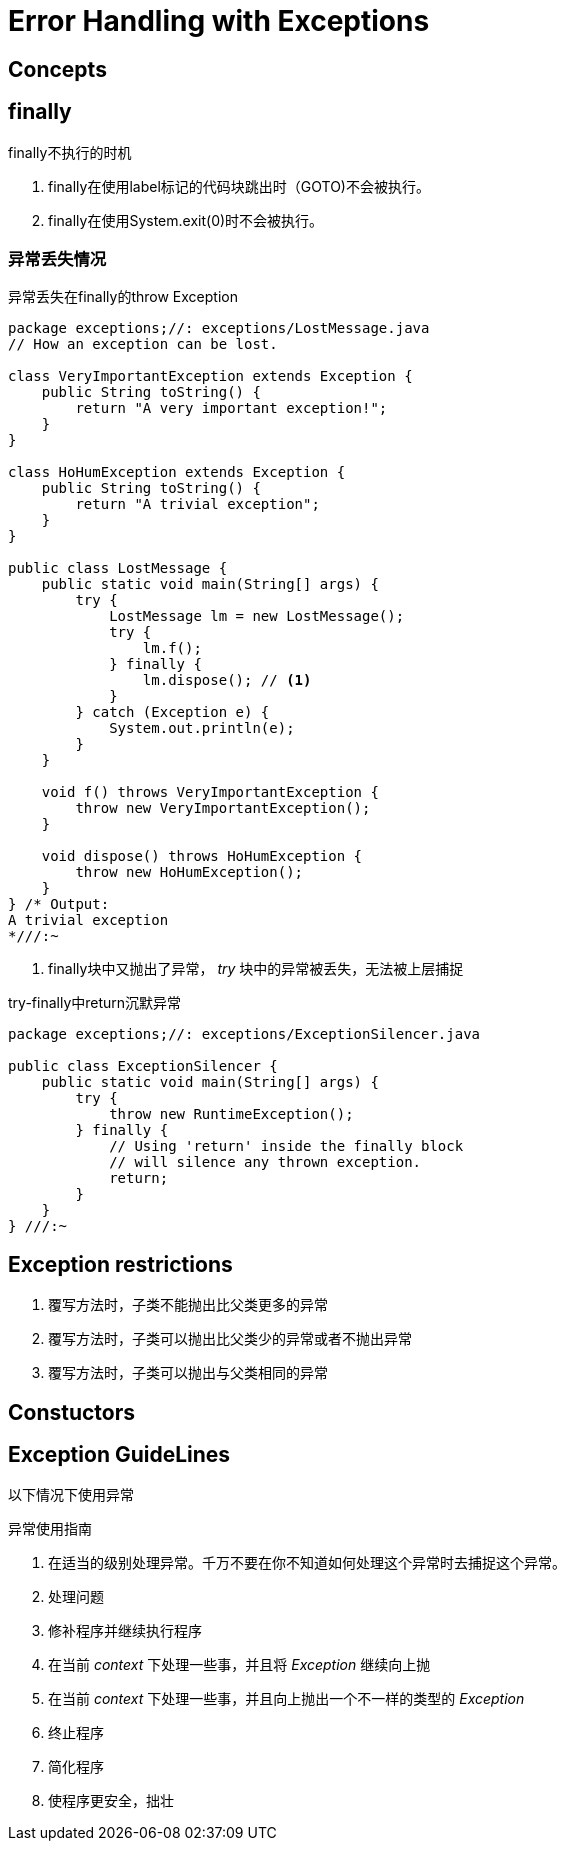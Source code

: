 = Error Handling with Exceptions

== Concepts

== finally

.finally不执行的时机
. finally在使用label标记的代码块跳出时（GOTO)不会被执行。
. finally在使用System.exit(0)时不会被执行。

=== 异常丢失情况

.异常丢失在finally的throw Exception
[source,java]
----
package exceptions;//: exceptions/LostMessage.java
// How an exception can be lost.

class VeryImportantException extends Exception {
    public String toString() {
        return "A very important exception!";
    }
}

class HoHumException extends Exception {
    public String toString() {
        return "A trivial exception";
    }
}

public class LostMessage {
    public static void main(String[] args) {
        try {
            LostMessage lm = new LostMessage();
            try {
                lm.f();
            } finally {
                lm.dispose(); // <1>
            }
        } catch (Exception e) {
            System.out.println(e);
        }
    }

    void f() throws VeryImportantException {
        throw new VeryImportantException();
    }

    void dispose() throws HoHumException {
        throw new HoHumException();
    }
} /* Output:
A trivial exception
*///:~
----
<1> finally块中又抛出了异常， _try_ 块中的异常被丢失，无法被上层捕捉

.try-finally中return沉默异常
[source,java]
----
package exceptions;//: exceptions/ExceptionSilencer.java

public class ExceptionSilencer {
    public static void main(String[] args) {
        try {
            throw new RuntimeException();
        } finally {
            // Using 'return' inside the finally block
            // will silence any thrown exception.
            return;
        }
    }
} ///:~
----

== Exception restrictions

. 覆写方法时，子类不能抛出比父类更多的异常
. 覆写方法时，子类可以抛出比父类少的异常或者不抛出异常
. 覆写方法时，子类可以抛出与父类相同的异常


== Constuctors

== Exception GuideLines

以下情况下使用异常

.异常使用指南
. 在适当的级别处理异常。千万不要在你不知道如何处理这个异常时去捕捉这个异常。
. 处理问题
. 修补程序并继续执行程序
. 在当前 _context_ 下处理一些事，并且将 _Exception_ 继续向上抛
. 在当前 _context_ 下处理一些事，并且向上抛出一个不一样的类型的 _Exception_
. 终止程序
. 简化程序
. 使程序更安全，拙壮
